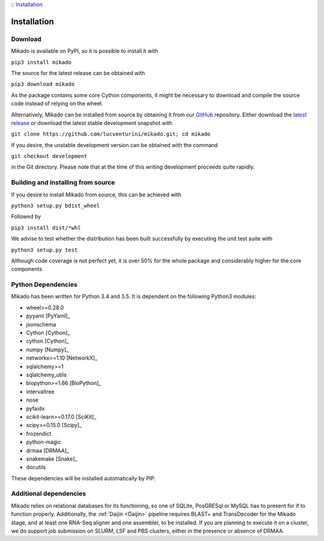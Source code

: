 :: Installation_

Installation
============

Download
--------

Mikado is available on PyPI, so it is possible to install it with

``pip3 install mikado``

The source for the latest release can be obtained with

``pip3 download mikado``

As the package contains some core Cython components, it might be necessary to download and compile the source code instead of relying on the wheel.

Alternatively, Mikado can be installed from source by obtaining it from our `GitHub`_ repository. Either download the `latest release <https://github.com/lucventurini/mikado/releases/latest>`_  or download the latest stable development snapshot with

``git clone https://github.com/lucventurini/mikado.git; cd mikado``

If you desire, the unstable development version can be obtained with the command

``git checkout development``

in the Git directory. Please note that at the time of this writing development proceeds quite rapidly.

Building and installing from source
-----------------------------------

If you desire to install Mikado from source, this can be achieved with

``python3 setup.py bdist_wheel``

Followed by

``pip3 install dist/*whl``

We advise to test whether the distribution has been built successfully by executing the unit test suite with

``python3 setup.py test``

Although code coverage is not perfect yet, it is over 50% for the whole package and considerably higher for the core components.

Python Dependencies
-------------------

Mikado has been written for Python 3.4 and 3.5. It is dependent on the following Python3 modules:

* wheel>=0.28.0
* pyyaml [PyYaml]_
* jsonschema
* Cython [Cython]_
* cython [Cython]_
* numpy [Numpy]_
* networkx>=1.10 [NetworkX]_
* sqlalchemy>=1
* sqlalchemy_utils
* biopython>=1.66 [BioPython]_
* intervaltree
* nose
* pyfaidx
* scikit-learn>=0.17.0 [SciKit]_
* scipy>=0.15.0 [Scipy]_
* frozendict
* python-magic
* drmaa [DRMAA]_
* snakemake [Snake]_
* docutils

These dependencies will be installed automatically by PIP.

.. _GitHub: https://github.com/lucventurini/mikado

Additional dependencies
-----------------------

Mikado relies on relational databases for its functioning, so one of SQLite, PosGRESql or MySQL has to present for if to function properly. Additionally, the :ref:`Daijin <Daijin>` pipeline requires BLAST+ and TransDecoder for the Mikado stage, and at least one RNA-Seq aligner and one assembler, to be installed. If you are planning to execute it on a cluster, we do support job submission on SLURM, LSF and PBS clusters, either in the presence or absence of DRMAA.
